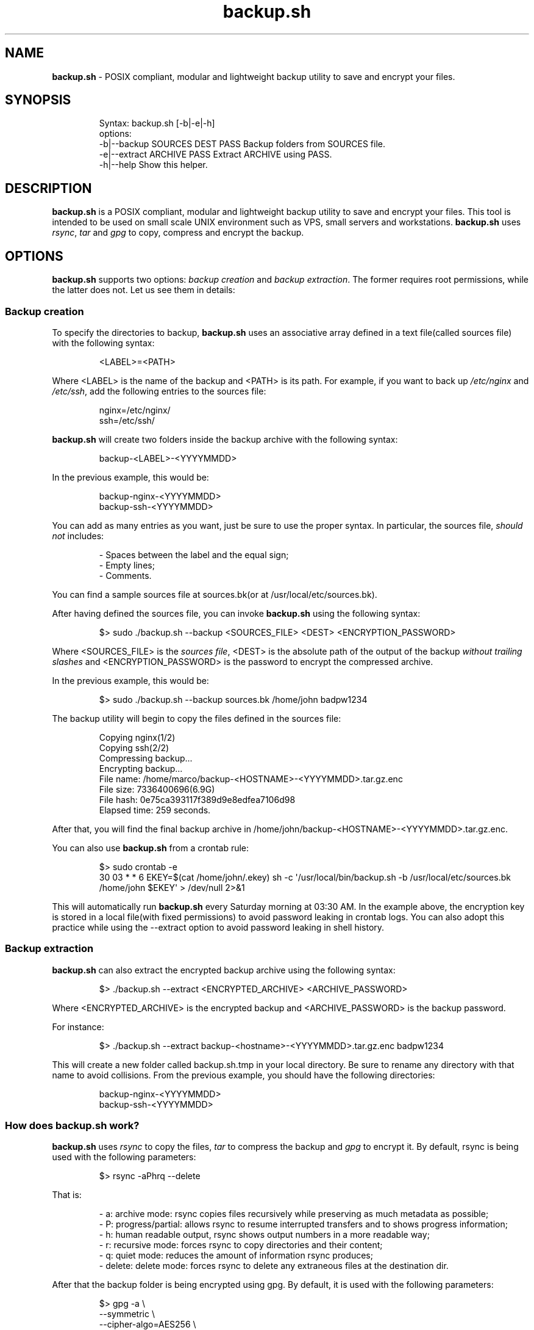 .\" Automatically generated by Pandoc 3.1.8
.\"
.TH "backup.sh" "1" "February 27, 2024" "Marco Cetica" "General Commands Manual"
.SH NAME
\f[B]backup.sh\f[R] - POSIX compliant, modular and lightweight backup
utility to save and encrypt your files.
.SH SYNOPSIS
.IP
.EX
Syntax: backup.sh [-b|-e|-h]
options:
-b|--backup  SOURCES DEST PASS  Backup folders from SOURCES file.
-e|--extract ARCHIVE PASS       Extract ARCHIVE using PASS.
-h|--help                       Show this helper.
.EE
.SH DESCRIPTION
\f[B]backup.sh\f[R] is a POSIX compliant, modular and lightweight backup
utility to save and encrypt your files.
This tool is intended to be used on small scale UNIX environment such as
VPS, small servers and workstations.
\f[B]backup.sh\f[R] uses \f[I]rsync\f[R], \f[I]tar\f[R] and
\f[I]gpg\f[R] to copy, compress and encrypt the backup.
.SH OPTIONS
\f[B]backup.sh\f[R] supports two options: \f[I]backup creation\f[R] and
\f[I]backup extraction\f[R].
The former requires root permissions, while the latter does not.
Let us see them in details:
.SS Backup creation
To specify the directories to backup, \f[B]backup.sh\f[R] uses an
associative array defined in a text file(called sources file) with the
following syntax:
.IP
.EX
<LABEL>=<PATH>
.EE
.PP
Where \f[CR]<LABEL>\f[R] is the name of the backup and \f[CR]<PATH>\f[R]
is its path.
For example, if you want to back up \f[I]/etc/nginx\f[R] and
\f[I]/etc/ssh\f[R], add the following entries to the sources file:
.IP
.EX
nginx=/etc/nginx/
ssh=/etc/ssh/
.EE
.PP
\f[B]backup.sh\f[R] will create two folders inside the backup archive
with the following syntax:
.IP
.EX
backup-<LABEL>-<YYYYMMDD>
.EE
.PP
In the previous example, this would be:
.IP
.EX
backup-nginx-<YYYYMMDD>
backup-ssh-<YYYYMMDD>
.EE
.PP
You can add as many entries as you want, just be sure to use the proper
syntax.
In particular, the sources file, \f[I]should not\f[R] includes:
.IP
.EX
- Spaces between the label and the equal sign;  
- Empty lines;  
- Comments.  
.EE
.PP
You can find a sample sources file at \f[CR]sources.bk\f[R](or at
\f[CR]/usr/local/etc/sources.bk\f[R]).
.PP
After having defined the sources file, you can invoke
\f[B]backup.sh\f[R] using the following syntax:
.IP
.EX
$> sudo ./backup.sh --backup <SOURCES_FILE> <DEST> <ENCRYPTION_PASSWORD>
.EE
.PP
Where \f[CR]<SOURCES_FILE>\f[R] is the \f[I]sources file\f[R],
\f[CR]<DEST>\f[R] is the absolute path of the output of the backup
\f[I]without trailing slashes\f[R] and \f[CR]<ENCRYPTION_PASSWORD>\f[R]
is the password to encrypt the compressed archive.
.PP
In the previous example, this would be:
.IP
.EX
$> sudo ./backup.sh --backup sources.bk /home/john badpw1234
.EE
.PP
The backup utility will begin to copy the files defined in the sources
file:
.IP
.EX
Copying nginx(1/2)
Copying ssh(2/2)
Compressing backup...
Encrypting backup...
File name: /home/marco/backup-<HOSTNAME>-<YYYYMMDD>.tar.gz.enc
File size: 7336400696(6.9G)
File hash: 0e75ca393117f389d9e8edfea7106d98
Elapsed time: 259 seconds.
.EE
.PP
After that, you will find the final backup archive in
\f[CR]/home/john/backup-<HOSTNAME>-<YYYYMMDD>.tar.gz.enc\f[R].
.PP
You can also use \f[B]backup.sh\f[R] from a crontab rule:
.IP
.EX
$> sudo crontab -e
30 03 * * 6 EKEY=$(cat /home/john/.ekey) sh -c \[aq]/usr/local/bin/backup.sh -b /usr/local/etc/sources.bk /home/john $EKEY\[aq] > /dev/null 2>&1
.EE
.PP
This will automatically run \f[B]backup.sh\f[R] every Saturday morning
at 03:30 AM.
In the example above, the encryption key is stored in a local file(with
fixed permissions) to avoid password leaking in crontab logs.
You can also adopt this practice while using the \f[CR]--extract\f[R]
option to avoid password leaking in shell history.
.SS Backup extraction
\f[B]backup.sh\f[R] can also extract the encrypted backup archive using
the following syntax:
.IP
.EX
$> ./backup.sh --extract <ENCRYPTED_ARCHIVE> <ARCHIVE_PASSWORD>
.EE
.PP
Where \f[CR]<ENCRYPTED_ARCHIVE>\f[R] is the encrypted backup and
\f[CR]<ARCHIVE_PASSWORD>\f[R] is the backup password.
.PP
For instance:
.IP
.EX
$> ./backup.sh --extract backup-<hostname>-<YYYYMMDD>.tar.gz.enc badpw1234
.EE
.PP
This will create a new folder called \f[CR]backup.sh.tmp\f[R] in your
local directory.
Be sure to rename any directory with that name to avoid collisions.
From the previous example, you should have the following directories:
.IP
.EX
backup-nginx-<YYYYMMDD>
backup-ssh-<YYYYMMDD>
.EE
.SS How does backup.sh work?
\f[B]backup.sh\f[R] uses \f[I]rsync\f[R] to copy the files,
\f[I]tar\f[R] to compress the backup and \f[I]gpg\f[R] to encrypt it.
By default, rsync is being used with the following parameters:
.IP
.EX
$> rsync -aPhrq --delete
.EE
.PP
That is:
.IP
.EX
- a: archive mode: rsync copies files recursively while preserving as much metadata as possible;  
- P: progress/partial: allows rsync to resume interrupted transfers and to shows progress information;  
- h: human readable output, rsync shows output numbers in a more readable way;  
- r: recursive mode: forces rsync to copy directories and their content;  
- q: quiet mode: reduces the amount of information rsync produces;  
- delete: delete mode: forces rsync to delete any extraneous files at the destination dir.
.EE
.PP
After that the backup folder is being encrypted using gpg.
By default, it is used with the following parameters:
.IP
.EX
$> gpg -a \[rs]
        --symmetric \[rs]
        --cipher-algo=AES256 \[rs]
        --no-symkey-cache \[rs]
        --pinentry-mode=loopback \[rs]
        --batch --passphrase-fd \[dq]$PASSWORD\[dq] \[rs]
        --output \[dq]$OUTPUT\[dq] \[rs]
        \[dq]$INPUT\[dq]
.EE
.PP
This command encrypts the backup using the AES-256 symmetric encryption
algorithm with a 256bit key.
Here is what each flag do: - \f[CR]--symmetric\f[R]: Use symmetric
encryption;
.PD 0
.P
.PD
- \f[CR]--cipher-algo=AES256\f[R]: Use AES256 algorithm;
.PD 0
.P
.PD
- \f[CR]--no-symkey-cache\f[R]: Do not save password on GPG\[cq]s cache;
.PD 0
.P
.PD
- \f[CR]--pinentry-mode=loopback --batch\f[R]: Do not prompt the user;
.PD 0
.P
.PD
- \f[CR]--passphrase-fd 3 3<< \[dq]$PASSWORD\[dq]\f[R]: Read password
without revealing it on \f[CR]ps\f[R];
.PD 0
.P
.PD
- \f[CR]--output\f[R]: Specify output file;
.PD 0
.P
.PD
- \f[CR]$INPUT\f[R]: Specify input file.
.SH EXAMPLES
Below there are some examples that demonstrate \f[B]backup.sh\f[R]\[cq]s
usage.
.IP "1." 3
Create a backup of \f[CR]/etc/ssh\f[R], \f[CR]/var/www\f[R] and
\f[CR]/var/log\f[R] inside the \f[CR]/tmp\f[R] directory using a
password stored in \f[CR]/home/op1/.backup_pw\f[R]
.PP
The first thing to do is to define the source paths inside a
\f[I]sources file\f[R]:
.IP
.EX
$> cat sources.bk
ssh=/etc/ssh
web_root=/var/www
logs=/var/log
.EE
.PP
After that we can load our encryption key from the specified file inside
a environment variable:
.IP
.EX
$> ENC_KEY=$(cat /home/op1/.backup_pw)
.EE
.PP
Finally, we can start the backup process with:
.IP
.EX
$> sudo backup.sh --backup sources.bk /tmp $ENC_KEY
.EE
.IP "2." 3
Extract the content of a backup made on 2023-03-14 with the password
`Ax98f!'
.PP
To do this, we can simply issue the following command:
.IP
.EX
$> backup.sh --extract backup-af9a8e6bfe15-20230314.tar.gz.enc \[dq]Ax98f!\[dq]
.EE
.IP "3." 3
Extract the content of a backup made on 2018-04-25 using the password in
\f[CR]/home/john/.pw\f[R]
.PP
This example is very similar to the previous one, we just need to read
the password from the text file:
.IP
.EX
$> backup.sh --extract backup-af9a8e6bfe15-20180425.tar.gz.enc \[dq]$(cat /home/john/.pw)\[dq]
.EE
.SH AUTHORS
\f[B]backup.sh\f[R] was written by Marco Cetica on late 2018.
.SH BUGS
Submit bug reports online at: <email@marcocetica.com> or open an issue
on the issue tracker of the GitHub page of this project:
https://github.com/ice-bit/backup.sh
